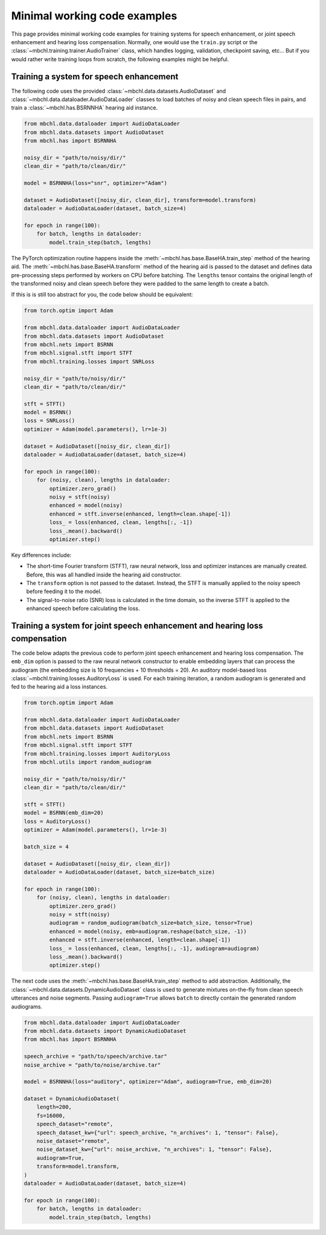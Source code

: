 Minimal working code examples
=============================

This page provides minimal working code examples for training systems for speech enhancement, or joint speech enhancement and hearing loss compensation. Normally, one would use the ``train.py`` script or the :class:`~mbchl.training.trainer.AudioTrainer` class, which handles logging, validation, checkpoint saving, etc... But if you would rather write training loops from scratch, the following examples might be helpful.

Training a system for speech enhancement
----------------------------------------

The following code uses the provided :class:`~mbchl.data.datasets.AudioDataset` and :class:`~mbchl.data.dataloader.AudioDataLoader` classes to load batches of noisy and clean speech files in pairs, and train a :class:`~mbchl.has.BSRNNHA` hearing aid instance.

.. code-block:: python

  from mbchl.data.dataloader import AudioDataLoader
  from mbchl.data.datasets import AudioDataset
  from mbchl.has import BSRNNHA

  noisy_dir = "path/to/noisy/dir/"
  clean_dir = "path/to/clean/dir/"

  model = BSRNNHA(loss="snr", optimizer="Adam")

  dataset = AudioDataset([noisy_dir, clean_dir], transform=model.transform)
  dataloader = AudioDataLoader(dataset, batch_size=4)

  for epoch in range(100):
      for batch, lengths in dataloader:
          model.train_step(batch, lengths)

The PyTorch optimization routine happens inside the :meth:`~mbchl.has.base.BaseHA.train_step` method of the hearing aid. The :meth:`~mbchl.has.base.BaseHA.transform` method of the hearing aid is passed to the dataset and defines data pre-processing steps performed by workers on CPU before batching. The ``lengths`` tensor contains the original length of the transformed noisy and clean speech before they were padded to the same length to create a batch.

If this is is still too abstract for you, the code below should be equivalent:

.. code-block:: python

  from torch.optim import Adam

  from mbchl.data.dataloader import AudioDataLoader
  from mbchl.data.datasets import AudioDataset
  from mbchl.nets import BSRNN
  from mbchl.signal.stft import STFT
  from mbchl.training.losses import SNRLoss

  noisy_dir = "path/to/noisy/dir/"
  clean_dir = "path/to/clean/dir/"

  stft = STFT()
  model = BSRNN()
  loss = SNRLoss()
  optimizer = Adam(model.parameters(), lr=1e-3)

  dataset = AudioDataset([noisy_dir, clean_dir])
  dataloader = AudioDataLoader(dataset, batch_size=4)

  for epoch in range(100):
      for (noisy, clean), lengths in dataloader:
          optimizer.zero_grad()
          noisy = stft(noisy)
          enhanced = model(noisy)
          enhanced = stft.inverse(enhanced, length=clean.shape[-1])
          loss_ = loss(enhanced, clean, lengths[:, -1])
          loss_.mean().backward()
          optimizer.step()

Key differences include:

* The short-time Fourier transform (STFT), raw neural network, loss and optimizer instances are manually created. Before, this was all handled inside the hearing aid constructor.
* The ``transform`` option is not passed to the dataset. Instead, the STFT is manually applied to the noisy speech before feeding it to the model.
* The signal-to-noise ratio (SNR) loss is calculated in the time domain, so the inverse STFT is applied to the enhanced speech before calculating the loss.

Training a system for joint speech enhancement and hearing loss compensation
----------------------------------------------------------------------------

The code below adapts the previous code to perform joint speech enhancement and hearing loss compensation. The ``emb_dim`` option is passed to the raw neural network constructor to enable embedding layers that can process the audiogram (the embedding size is 10 frequencies + 10 thresholds = 20). An auditory model-based loss :class:`~mbchl.training.losses.AuditoryLoss` is used. For each training iteration, a random audiogram is generated and fed to the hearing aid a loss instances.

.. code-block:: python

  from torch.optim import Adam

  from mbchl.data.dataloader import AudioDataLoader
  from mbchl.data.datasets import AudioDataset
  from mbchl.nets import BSRNN
  from mbchl.signal.stft import STFT
  from mbchl.training.losses import AuditoryLoss
  from mbchl.utils import random_audiogram

  noisy_dir = "path/to/noisy/dir/"
  clean_dir = "path/to/clean/dir/"

  stft = STFT()
  model = BSRNN(emb_dim=20)
  loss = AuditoryLoss()
  optimizer = Adam(model.parameters(), lr=1e-3)

  batch_size = 4

  dataset = AudioDataset([noisy_dir, clean_dir])
  dataloader = AudioDataLoader(dataset, batch_size=batch_size)

  for epoch in range(100):
      for (noisy, clean), lengths in dataloader:
          optimizer.zero_grad()
          noisy = stft(noisy)
          audiogram = random_audiogram(batch_size=batch_size, tensor=True)
          enhanced = model(noisy, emb=audiogram.reshape(batch_size, -1))
          enhanced = stft.inverse(enhanced, length=clean.shape[-1])
          loss_ = loss(enhanced, clean, lengths[:, -1], audiogram=audiogram)
          loss_.mean().backward()
          optimizer.step()

The next code uses the :meth:`~mbchl.has.base.BaseHA.train_step` method to add abstraction. Additionally, the :class:`~mbchl.data.datasets.DynamicAudioDataset` class is used to generate mixtures on-the-fly from clean speech utterances and noise segments. Passing ``audiogram=True`` allows ``batch`` to directly contain the generated random audiograms.

.. code-block:: python

  from mbchl.data.dataloader import AudioDataLoader
  from mbchl.data.datasets import DynamicAudioDataset
  from mbchl.has import BSRNNHA

  speech_archive = "path/to/speech/archive.tar"
  noise_archive = "path/to/noise/archive.tar"

  model = BSRNNHA(loss="auditory", optimizer="Adam", audiogram=True, emb_dim=20)

  dataset = DynamicAudioDataset(
      length=200,
      fs=16000,
      speech_dataset="remote",
      speech_dataset_kw={"url": speech_archive, "n_archives": 1, "tensor": False},
      noise_dataset="remote",
      noise_dataset_kw={"url": noise_archive, "n_archives": 1, "tensor": False},
      audiogram=True,
      transform=model.transform,
  )
  dataloader = AudioDataLoader(dataset, batch_size=4)

  for epoch in range(100):
      for batch, lengths in dataloader:
          model.train_step(batch, lengths)
